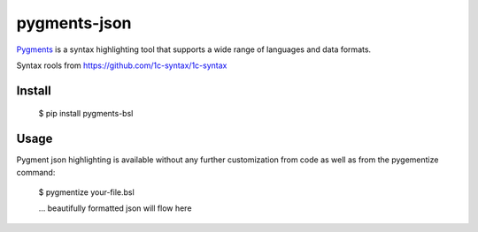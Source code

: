 pygments-json
=============

Pygments_ is a syntax highlighting tool that supports a wide range of
languages and data formats.

Syntax rools from https://github.com/1c-syntax/1c-syntax

Install
--------

  $ pip install pygments-bsl

Usage
-------

Pygment json highlighting is available without any further customization from code as well
as from the pygementize command:

   $ pygmentize your-file.bsl

   ... beautifully formatted json will flow here


.. _Pygments: http://pygments.org/
.. _pygments-bsl: https://github.com/zeegin/pygments-bsl
.. _PyPI: http://pypi.python.org/pypi
.. _pip: http://www.pip-installer.org/
